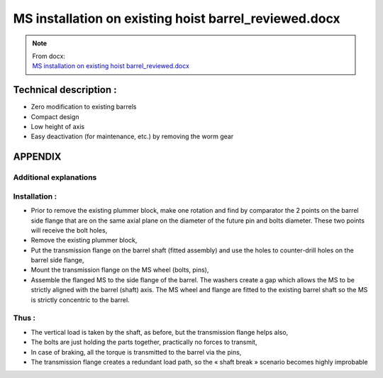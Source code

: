 =========================================================
MS installation on existing hoist barrel_reviewed.docx
=========================================================

.. note::
   | From docx:
   | `MS installation on existing hoist barrel_reviewed.docx <https://siguren.sharepoint.com/:w:/s/Processdesign/EScy4eY2pklGtYC7FtudTNwBwBluokQxOQtKFUmFnGuyYA?e=TGVidi>`_

Technical description :
=======================

-  Zero modification to existing barrels

-  Compact design

-  Low height of axis

-  Easy deactivation (for maintenance, etc.) by removing the worm gear

|image1|

APPENDIX
========

Additional explanations
-----------------------

|image2|

|image3|

|image4|

Installation :
--------------

-  Prior to remove the existing plummer block, make one rotation and
   find by comparator the 2 points on the barrel side flange that are on
   the same axial plane on the diameter of the future pin and bolts
   diameter. These two points will receive the bolt holes,

-  Remove the existing plummer block,

-  Put the transmission flange on the barrel shaft (fitted assembly) and
   use the holes to counter-drill holes on the barrel side flange,

-  Mount the transmission flange on the MS wheel (bolts, pins),

-  Assemble the flanged MS to the side flange of the barrel. The washers
   create a gap which allows the MS to be strictly aligned with the
   barrel (shaft) axis. The MS wheel and flange are fitted to the
   existing barrel shaft so the MS is strictly concentric to the barrel.

Thus :
------

-  The vertical load is taken by the shaft, as before, but the
   transmission flange helps also,

-  The bolts are just holding the parts together, practically no forces
   to transmit,

-  In case of braking, all the torque is transmitted to the barrel via
   the pins,

-  The transmission flange creates a redundant load path, so the « shaft
   break » scenario becomes highly improbable

.. |image1| image:: ../_img/archives/ms-installation-on-existing-hoist-barrel_reviewed/media/image1.png
.. |image2| image:: ../_img/archives/ms-installation-on-existing-hoist-barrel_reviewed/media/image2.png
.. |image3| image:: ../_img/archives/ms-installation-on-existing-hoist-barrel_reviewed/media/image4.png
.. |image4| image:: ../_img/archives/ms-installation-on-existing-hoist-barrel_reviewed/media/image5.png
